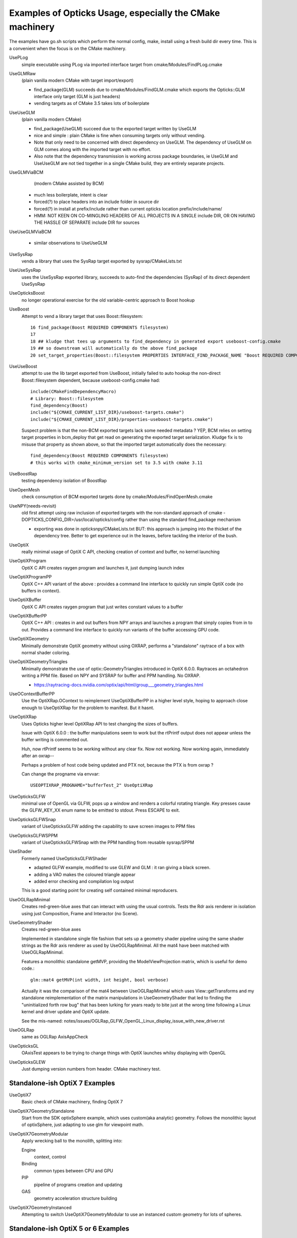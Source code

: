 Examples of Opticks Usage, especially the CMake machinery  
=============================================================

The examples have go.sh scripts which perform the normal 
config, make, install using a fresh build dir every time.
This is a convenient when the focus is on the CMake machinery. 

UsePLog
    simple executable using PLog via imported interface target 
    from cmake/Modules/FindPLog.cmake

 
UseGLMRaw
   (plain vanilla modern CMake with target import/export)

   * find_package(GLM) succeeds due to cmake/Modules/FindGLM.cmake which 
     exports the Opticks::GLM interface only target 
     (GLM is just headers) 

   * vending targets as of CMake 3.5 takes lots of boilerplate


UseUseGLM
   (plain vanilla modern CMake)

   * find_package(UseGLM) succeed due to the exported target written by UseGLM

   * nice and simple : plain CMake is fine when consuming 
     targets only without vending.  

   * Note that only need to be concerned with direct dependency on UseGLM.
     The dependency of UseGLM on GLM comes along with the imported target with no effort.

   * Also note that the dependency transmission is working across package boundaries, 
     ie UseGLM and UseUseGLM are not tied together in a single CMake build, 
     they are entirely separate projects.



UseGLMViaBCM
    (modern CMake assisted by BCM)

   * much less boilerplate, intent is clear

   * forced(?) to place headers into an include folder in source dir 
   * forced(?) in install at prefix/include rather than current opticks location prefix/include/name/

   * HMM: NOT KEEN ON CO-MINGLING HEADERS OF ALL PROJECTS IN A SINGLE include DIR, OR ON HAVING 
     THE HASSLE OF SEPARATE include DIR for sources 
   

UseUseGLMViaBCM
    
   * similar observations to UseUseGLM

UseSysRap
   vends a library that uses the SysRap target exported by sysrap/CMakeLists.txt  

UseUseSysRap
   uses the UseSysRap exported library, succeeds to auto-find the dependencies (SysRap)
   of its direct dependent UseSysRap 

UseOpticksBoost
   no longer operational exercise for the old variable-centric approach to Boost hookup 

UseBoost 
   Attempt to vend a library target that uses Boost::filesystem::
 
       16 find_package(Boost REQUIRED COMPONENTS filesystem)
       17 
       18 ## kludge that tees up arguments to find_dependency in generated export useboost-config.cmake 
       19 ## so downstream will automatically do the above find_package 
       20 set_target_properties(Boost::filesystem PROPERTIES INTERFACE_FIND_PACKAGE_NAME "Boost REQUIRED COMPONENTS filesystem")


UseUseBoost
   attempt to use the lib target exported from UseBoost, initially failed to auto hookup  
   the non-direct Boost::filesystem dependent, because useboost-config.cmake had::

       include(CMakeFindDependencyMacro)
       # Library: Boost::filesystem
       find_dependency(Boost) 
       include("${CMAKE_CURRENT_LIST_DIR}/useboost-targets.cmake")
       include("${CMAKE_CURRENT_LIST_DIR}/properties-useboost-targets.cmake")

   Suspect problem is that the non-BCM exported targets lack some needed metadata ? YEP, BCM 
   relies on setting target properties in bcm_deploy that get read on generating the exported target
   serialization.  Kludge fix is to misuse that property as shown above, so that the imported target
   automatically does the necessary::

        find_dependency(Boost REQUIRED COMPONENTS filesystem)  
        # this works with cmake_minimum_version set to 3.5 with cmake 3.11 


UseBoostRap
   testing dependency isolation of BoostRap 

UseOpenMesh
   check consumption of BCM exported targets done by cmake/Modules/FindOpenMesh.cmake


UseNPY(needs-revisit)
    old first attempt using raw inclusion of exported targets with 
    the non-standard approach of cmake -DOPTICKS_CONFIG_DIR=/usr/local/opticks/config
    rather than using the standard find_package mechanism 

    * exporting was done in opticksnpy/CMakeLists.txt
      BUT: this approach is jumping into the thicket of the dependency tree.  Better to 
      get experience out in the leaves, before tackling the interior of the bush.  




UseOptiX
   really minimal usage of OptiX C API, checking creation of context and buffer, 
   no kernel launching

UseOptiXProgram
   OptiX C API creates raygen program and launches it, just dumping launch index  

UseOptiXProgramPP
   OptiX C++ API variant of the above : provides a command line interface to quickly run 
   simple OptiX code (no buffers in context).

UseOptiXBuffer
    OptiX C API creates raygen program that just writes constant values to a buffer

UseOptiXBufferPP
   OptiX C++ API : creates in and out buffers from NPY arrays and launches a program that 
   simply copies from in to out.  Provides a command line interface to quickly run variants
   of the buffer accessing GPU code. 

UseOptiXGeometry
   Minimally demonstrate OptiX geometry without using OXRAP, performs a "standalone" raytrace
   of a box with normal shader coloring.
 
UseOptiXGeometryTriangles
   Minimally demonstrate the use of optix::GeometryTriangles introduced in OptiX 6.0.0. 
   Raytraces an octahedron writing a PPM file. 
   Based on NPY and SYSRAP for buffer and PPM handling. No OXRAP.

   * https://raytracing-docs.nvidia.com/optix/api/html/group___geometry_triangles.html

UseOContextBufferPP
   Use the OptiXRap.OContext to reimplement UseOptiXBufferPP in a higher level style, 
   hoping to approach close enough to UseOptiXRap for the problem to manifest.  
   But it hasnt.

UseOptiXRap
   Uses Opticks higher level OptiXRap API to test changing the sizes of buffers.  

   Issue with OptiX 6.0.0 : the buffer manipulations seem to work but the rtPrintf 
   output does not appear unless the buffer writing is commented out.

   Huh, now rtPrintf seems to be working without any clear fix.  
   Now not working.
   Now working again, immediately after an oxrap--  

   Perhaps a problem of host code being updated and PTX not, because the
   PTX is from oxrap ?

   Can change the progname via envvar::

       USEOPTIXRAP_PROGNAME="bufferTest_2" UseOptiXRap   



UseOpticksGLFW
   minimal use of OpenGL via GLFW, pops up a window and renders a colorful rotating triangle. 
   Key presses cause the GLFW_KEY_XX enum name to be emitted to stdout. Press ESCAPE to exit.

UseOpticksGLFWSnap
   variant of UseOpticksGLFW adding the capability to save screen images to PPM files

UseOpticksGLFWSPPM
   variant of UseOpticksGLFWSnap with the PPM handling from reusable sysrap/SPPM 

UseShader
   Formerly named UseOpticksGLFWShader

   * adapted GLFW example, modified to use GLEW and GLM : it ran giving a black screen.
   * adding a VAO makes the coloured triangle appear      
   * added error checking and compilation log output 

   This is a good starting point for creating self contained minimal reproducers. 

UseOGLRapMinimal
   Creates red-green-blue axes that can interact with using the usual controls. 
   Tests the Rdr axis renderer in isolation using just Composition, Frame and Interactor
   (no Scene).

UseGeometryShader
   Creates red-green-blue axes

   Implemented in standalone single file fashion that sets up a geometry shader 
   pipeline using the same shader strings as the Rdr axis renderer 
   as used by UseOGLRapMinimal.  All the mat4 have been matched with
   UseOGLRapMinimal.

   Features a monolithic standalone getMVP, providing the ModelViewProjection matrix, which 
   is useful for demo code.::

       glm::mat4 getMVP(int width, int height, bool verbose)

   Actually it was the comparison of the mat4 between
   UseOGLRapMinimal which uses View::getTransforms 
   and my standalone reimplementation of the matrix manipulations 
   in UseGeometryShader that led to finding the "uninitialized forth row bug" 
   that has been lurking for years ready to bite just at the wrong time 
   following a Linux kernel and driver update and OptiX update.
    
   See the mis-named: notes/issues/OGLRap_GLFW_OpenGL_Linux_display_issue_with_new_driver.rst 


UseOGLRap
   same as OGLRap AxisAppCheck 

UseOpticksGL
   OAxisTest appears to be trying to change things with OptiX launches whilsy displaying with OpenGL

UseOpticksGLEW
    Just dumping version numbers from header. CMake machinery test.





Standalone-ish OptiX 7 Examples
-----------------------------------

UseOptiX7
    Basic check of CMake machinery, finding OptiX 7

UseOptiX7GeometryStandalone
    Start from the SDK optixSphere example, which uses custom(aka analytic) geometry.
    Follows the monolithic layout of optixSphere, just adapting to use glm for 
    viewpoint math.

UseOptiX7GeometryModular
    Apply wrecking ball to the monolith, splitting into: 

    Engine
       context, control
    Binding 
       common types between CPU and GPU 
    PIP
       pipeline of programs creation and updating  
    GAS
       geometry acceleration structure building 

UseOptiX7GeometryInstanced
    Attempting to switch UseOptiX7GeometryModular to use an
    instanced custom geometry for lots of spheres.





Standalone-ish OptiX 5 or 6 Examples
----------------------------------------

UseOptiXTexture
    C API 3D texture creation, with pullback test into out_buffer

UseOptiXTextureLayered
    Switch from 3D to layered 2D texture, *exfill* attempt to fill with MapEx failed 

UseOptiXTextureLayeredPP
    Convert to use OptiX 6 C++ API 

UseOptiXTextureLayeredOK
    Start encapsulation into Make2DLayeredTexture

UseOptiXTextureLayeredOKImg
    Use ImageNPY::LoadPPM to load images into textures 
    First try at 2d layered tex failed, so reverted to 2d textures.

UseOptiXTextureLayeredOKImgGeo
    Ray-traced theta-phi texture mapping onto a sphere, when using an Earth texture this provides 
    Earth view PPM images centered around any latitude-longitude position.
    This example was used to develop the watertight OptiX OCtx wrapper (C opaque pointer style) 
    which does not leak any optix types into its interface.

    Intersects are highly instrumented with the position of each interesect recorded into a pos buffer.


UseOptiXGeometryInstanced
    start from UseOptiXGeometryInstancedStandalone, plan:
    
    1. DONE: Opticks packages to reduce the amount of code
    2. DONE: adopt OCtx watertight wrapper, adding whats needed for instancing  
    3. DONE: add optional switch from box to sphere 
    4. DONE: generate PPM of thousands of textured Earths  

    jumble of thousands of spheres gradient shaded with red/green/blue border/midline/quadline


UseOptiXGeometryInstancedOCtx
    start from UseOptiXGeometryInstanced, using just OCtx 

    /tmp/octx.sh               : normal shaded assembly of boxes and spheres
    /tmp/octx.sh global        : global shaded assembly of boxes and spheres
    /tmp/octx.sh textured,tex1 : textured assembly of boxes and spheres, using tex1 green midline

    /tmp/octx.sh single        : normal shaded single box and sphere
    /tmp/octx.sh single,textured,tex1    : single box and sphere 

    /tmp/octx.sh textest,tex0  : vertical gradient with red border 
    /tmp/octx.sh textest,tex1  : vertical gradient with green midlines
    /tmp/octx.sh textest,tex2  : vertical gradient with blue quadlines

    ISSUE 

    on Linux/OptiX 6.5 the spheres are appearing as big boxes but there 
    is no problem with the sphere implementation when used not in an assembly.
    Perhaps problem with the transforms/scaling/bbox ? 
     

UseOptiXGeometryOCtx
    start from UseOptiXGeometry to investigate why getting problem with instanced spheres in OptiX 6.5
    Creates PPM of a single normal-shaded sphere or box picked via argument sphere.cu or box.cu 

UseOptiXGeometryInstancedStandalone
    creates a jumble of thousands of randomly oriented boxes, colorfully normal-shaded  


UseG4NoOpticks
    used to develop a new FindG4.cmake that works with both Geant4 1042 and 1062, 
    does not use Opticks at all : requires BCM and Geant4 to be installed 
    and provided on CMAKE_PREFIX_PATH 
 
UseUseG4NoOpticks    
    paired with UseG4NoOpticks, creating an executable that uses the lib from UseG4NoOpticks


